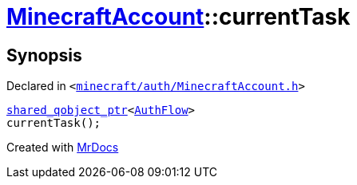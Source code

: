 [#MinecraftAccount-currentTask]
= xref:MinecraftAccount.adoc[MinecraftAccount]::currentTask
:relfileprefix: ../
:mrdocs:


== Synopsis

Declared in `&lt;https://github.com/PrismLauncher/PrismLauncher/blob/develop/minecraft/auth/MinecraftAccount.h#L102[minecraft&sol;auth&sol;MinecraftAccount&period;h]&gt;`

[source,cpp,subs="verbatim,replacements,macros,-callouts"]
----
xref:shared_qobject_ptr.adoc[shared&lowbar;qobject&lowbar;ptr]&lt;xref:AuthFlow.adoc[AuthFlow]&gt;
currentTask();
----



[.small]#Created with https://www.mrdocs.com[MrDocs]#
